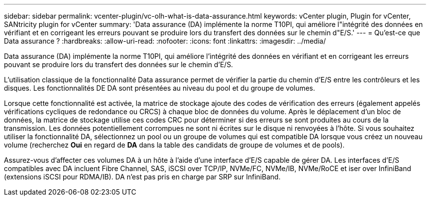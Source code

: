 ---
sidebar: sidebar 
permalink: vcenter-plugin/vc-olh-what-is-data-assurance.html 
keywords: vCenter plugin, Plugin for vCenter, SANtricity plugin for vCenter 
summary: 'Data assurance (DA) implémente la norme T10PI, qui améliore l"intégrité des données en vérifiant et en corrigeant les erreurs pouvant se produire lors du transfert des données sur le chemin d"E/S.' 
---
= Qu'est-ce que Data assurance ?
:hardbreaks:
:allow-uri-read: 
:nofooter: 
:icons: font
:linkattrs: 
:imagesdir: ../media/


[role="lead"]
Data assurance (DA) implémente la norme T10PI, qui améliore l'intégrité des données en vérifiant et en corrigeant les erreurs pouvant se produire lors du transfert des données sur le chemin d'E/S.

L'utilisation classique de la fonctionnalité Data assurance permet de vérifier la partie du chemin d'E/S entre les contrôleurs et les disques. Les fonctionnalités DE DA sont présentées au niveau du pool et du groupe de volumes.

Lorsque cette fonctionnalité est activée, la matrice de stockage ajoute des codes de vérification des erreurs (également appelés vérifications cycliques de redondance ou CRCS) à chaque bloc de données du volume. Après le déplacement d'un bloc de données, la matrice de stockage utilise ces codes CRC pour déterminer si des erreurs se sont produites au cours de la transmission. Les données potentiellement corrompues ne sont ni écrites sur le disque ni renvoyées à l'hôte. Si vous souhaitez utiliser la fonctionnalité DA, sélectionnez un pool ou un groupe de volumes qui est compatible DA lorsque vous créez un nouveau volume (recherchez *Oui* en regard de *DA* dans la table des candidats de groupe de volumes et de pools).

Assurez-vous d'affecter ces volumes DA à un hôte à l'aide d'une interface d'E/S capable de gérer DA. Les interfaces d'E/S compatibles avec DA incluent Fibre Channel, SAS, iSCSI over TCP/IP, NVMe/FC, NVMe/IB, NVMe/RoCE et iser over InfiniBand (extensions iSCSI pour RDMA/IB). DA n'est pas pris en charge par SRP sur InfiniBand.
